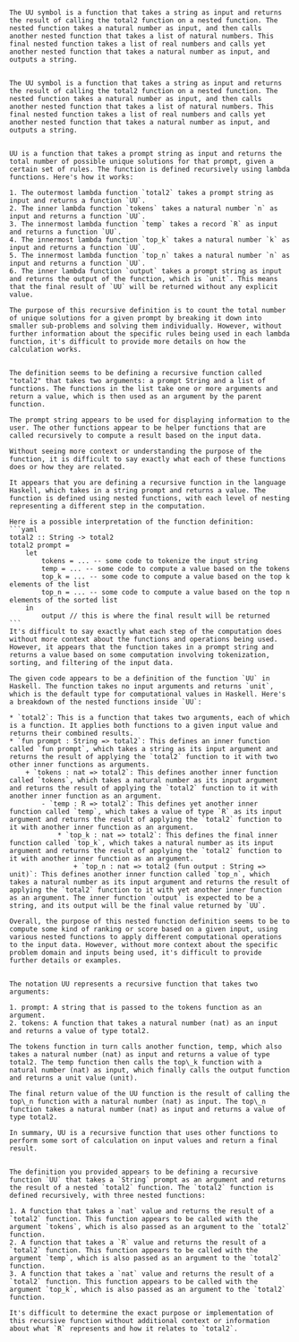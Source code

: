#+begin_src output

The UU symbol is a function that takes a string as input and returns the result of calling the total2 function on a nested function. The nested function takes a natural number as input, and then calls another nested function that takes a list of natural numbers. This final nested function takes a list of real numbers and calls yet another nested function that takes a natural number as input, and outputs a string.
#+end_src
#+begin_src output

The UU symbol is a function that takes a string as input and returns the result of calling the total2 function on a nested function. The nested function takes a natural number as input, and then calls another nested function that takes a list of natural numbers. This final nested function takes a list of real numbers and calls yet another nested function that takes a natural number as input, and outputs a string.
#+end_src
#+begin_src output

UU is a function that takes a prompt string as input and returns the total number of possible unique solutions for that prompt, given a certain set of rules. The function is defined recursively using lambda functions. Here's how it works:

1. The outermost lambda function `total2` takes a prompt string as input and returns a function `UU`.
2. The inner lambda function `tokens` takes a natural number `n` as input and returns a function `UU`.
3. The innermost lambda function `temp` takes a record `R` as input and returns a function `UU`.
4. The innermost lambda function `top_k` takes a natural number `k` as input and returns a function `UU`.
5. The innermost lambda function `top_n` takes a natural number `n` as input and returns a function `UU`.
6. The inner lambda function `output` takes a prompt string as input and returns the output of the function, which is `unit`. This means that the final result of `UU` will be returned without any explicit value.

The purpose of this recursive definition is to count the total number of unique solutions for a given prompt by breaking it down into smaller sub-problems and solving them individually. However, without further information about the specific rules being used in each lambda function, it's difficult to provide more details on how the calculation works.
#+end_src
#+begin_src output

The definition seems to be defining a recursive function called "total2" that takes two arguments: a prompt String and a list of functions. The functions in the list take one or more arguments and return a value, which is then used as an argument by the parent function. 

The prompt string appears to be used for displaying information to the user. The other functions appear to be helper functions that are called recursively to compute a result based on the input data. 

Without seeing more context or understanding the purpose of the function, it is difficult to say exactly what each of these functions does or how they are related.
#+end_src
#+begin_src output
It appears that you are defining a recursive function in the language Haskell, which takes in a string prompt and returns a value. The function is defined using nested functions, with each level of nesting representing a different step in the computation.

Here is a possible interpretation of the function definition:
```yaml
total2 :: String -> total2
total2 prompt = 
    let
        tokens = ... -- some code to tokenize the input string
        temp = ... -- some code to compute a value based on the tokens
        top_k = ... -- some code to compute a value based on the top k elements of the list
        top_n = ... -- some code to compute a value based on the top n elements of the sorted list
    in 
        output // this is where the final result will be returned
```
It's difficult to say exactly what each step of the computation does without more context about the functions and operations being used. However, it appears that the function takes in a prompt string and returns a value based on some computation involving tokenization, sorting, and filtering of the input data.
#+end_src
#+begin_src output
The given code appears to be a definition of the function `UU` in Haskell. The function takes no input arguments and returns `unit`, which is the default type for computational values in Haskell. Here's a breakdown of the nested functions inside `UU`:

* `total2`: This is a function that takes two arguments, each of which is a function. It applies both functions to a given input value and returns their combined results.
* `fun prompt : String => total2`: This defines an inner function called `fun prompt`, which takes a string as its input argument and returns the result of applying the `total2` function to it with two other inner functions as arguments.
	+ `tokens : nat => total2`: This defines another inner function called `tokens`, which takes a natural number as its input argument and returns the result of applying the `total2` function to it with another inner function as an argument.
		- `temp : R => total2`: This defines yet another inner function called `temp`, which takes a value of type `R` as its input argument and returns the result of applying the `total2` function to it with another inner function as an argument.
			* `top_k : nat => total2`: This defines the final inner function called `top_k`, which takes a natural number as its input argument and returns the result of applying the `total2` function to it with another inner function as an argument.
				+ `top_n : nat => total2 (fun output : String => unit)`: This defines another inner function called `top_n`, which takes a natural number as its input argument and returns the result of applying the `total2` function to it with yet another inner function as an argument. The inner function `output` is expected to be a string, and its output will be the final value returned by `UU`.

Overall, the purpose of this nested function definition seems to be to compute some kind of ranking or score based on a given input, using various nested functions to apply different computational operations to the input data. However, without more context about the specific problem domain and inputs being used, it's difficult to provide further details or examples.
#+end_src
#+begin_src output

The notation UU represents a recursive function that takes two arguments:

1. prompt: A string that is passed to the tokens function as an argument.
2. tokens: A function that takes a natural number (nat) as an input and returns a value of type total2.

The tokens function in turn calls another function, temp, which also takes a natural number (nat) as input and returns a value of type total2. The temp function then calls the top\_k function with a natural number (nat) as input, which finally calls the output function and returns a unit value (unit).

The final return value of the UU function is the result of calling the top\_n function with a natural number (nat) as input. The top\_n function takes a natural number (nat) as input and returns a value of type total2.

In summary, UU is a recursive function that uses other functions to perform some sort of calculation on input values and return a final result.
#+end_src
#+begin_src output

The definition you provided appears to be defining a recursive function `UU` that takes a `String` prompt as an argument and returns the result of a nested `total2` function. The `total2` function is defined recursively, with three nested functions:

1. A function that takes a `nat` value and returns the result of a `total2` function. This function appears to be called with the argument `tokens`, which is also passed as an argument to the `total2` function.
2. A function that takes a `R` value and returns the result of a `total2` function. This function appears to be called with the argument `temp`, which is also passed as an argument to the `total2` function.
3. A function that takes a `nat` value and returns the result of a `total2` function. This function appears to be called with the argument `top_k`, which is also passed as an argument to the `total2` function.

It's difficult to determine the exact purpose or implementation of this recursive function without additional context or information about what `R` represents and how it relates to `total2`.
#+end_src
